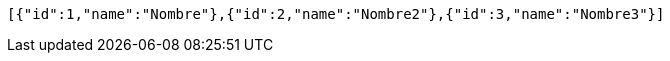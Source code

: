 [source,json,options="nowrap"]
----
[{"id":1,"name":"Nombre"},{"id":2,"name":"Nombre2"},{"id":3,"name":"Nombre3"}]
----